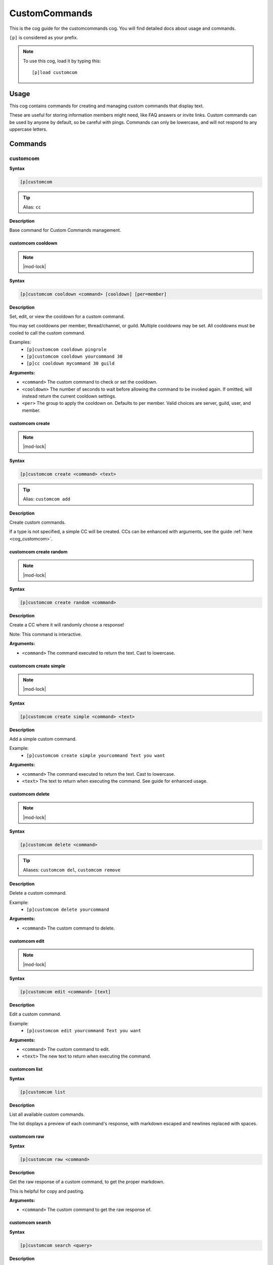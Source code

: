 .. _customcommands:

==============
CustomCommands
==============

This is the cog guide for the customcommands cog. You will
find detailed docs about usage and commands.

``[p]`` is considered as your prefix.

.. note:: To use this cog, load it by typing this::

        [p]load customcom

.. _customcommands-usage:

-----
Usage
-----

This cog contains commands for creating and managing custom commands that display text.

These are useful for storing information members might need, like FAQ answers or invite links.
Custom commands can be used by anyone by default, so be careful with pings.
Commands can only be lowercase, and will not respond to any uppercase letters.


.. _customcommands-commands:

--------
Commands
--------

.. _customcommands-command-customcom:

^^^^^^^^^
customcom
^^^^^^^^^

**Syntax**

.. code-block:: none

    [p]customcom 

.. tip:: Alias: ``cc``

**Description**

Base command for Custom Commands management.

.. _customcommands-command-customcom-cooldown:

""""""""""""""""""
customcom cooldown
""""""""""""""""""

.. note:: |mod-lock|

**Syntax**

.. code-block:: none

    [p]customcom cooldown <command> [cooldown] [per=member]

**Description**

Set, edit, or view the cooldown for a custom command.

You may set cooldowns per member, thread/channel, or guild. Multiple
cooldowns may be set. All cooldowns must be cooled to call the
custom command.

Examples:
    - ``[p]customcom cooldown pingrole``
    - ``[p]customcom cooldown yourcommand 30``
    - ``[p]cc cooldown mycommand 30 guild``

**Arguments:**

- ``<command>`` The custom command to check or set the cooldown.
- ``<cooldown>`` The number of seconds to wait before allowing the command to be invoked again. If omitted, will instead return the current cooldown settings.
- ``<per>`` The group to apply the cooldown on. Defaults to per member. Valid choices are server, guild, user, and member.

.. _customcommands-command-customcom-create:

""""""""""""""""
customcom create
""""""""""""""""

.. note:: |mod-lock|

**Syntax**

.. code-block:: none

    [p]customcom create <command> <text>

.. tip:: Alias: ``customcom add``

**Description**

Create custom commands.

If a type is not specified, a simple CC will be created.
CCs can be enhanced with arguments, see the guide
:ref:`here <cog_customcom>`.

.. _customcommands-command-customcom-create-random:

"""""""""""""""""""""""
customcom create random
"""""""""""""""""""""""

.. note:: |mod-lock|

**Syntax**

.. code-block:: none

    [p]customcom create random <command>

**Description**

Create a CC where it will randomly choose a response!

Note: This command is interactive.

**Arguments:**

- ``<command>`` The command executed to return the text. Cast to lowercase.

.. _customcommands-command-customcom-create-simple:

"""""""""""""""""""""""
customcom create simple
"""""""""""""""""""""""

.. note:: |mod-lock|

**Syntax**

.. code-block:: none

    [p]customcom create simple <command> <text>

**Description**

Add a simple custom command.

Example:
    - ``[p]customcom create simple yourcommand Text you want``

**Arguments:**

- ``<command>`` The command executed to return the text. Cast to lowercase.
- ``<text>`` The text to return when executing the command. See guide for enhanced usage.

.. _customcommands-command-customcom-delete:

""""""""""""""""
customcom delete
""""""""""""""""

.. note:: |mod-lock|

**Syntax**

.. code-block:: none

    [p]customcom delete <command>

.. tip:: Aliases: ``customcom del``, ``customcom remove``

**Description**

Delete a custom command.

Example:
    - ``[p]customcom delete yourcommand``

**Arguments:**

- ``<command>`` The custom command to delete.

.. _customcommands-command-customcom-edit:

""""""""""""""
customcom edit
""""""""""""""

.. note:: |mod-lock|

**Syntax**

.. code-block:: none

    [p]customcom edit <command> [text]

**Description**

Edit a custom command.

Example:
    - ``[p]customcom edit yourcommand Text you want``

**Arguments:**

- ``<command>`` The custom command to edit.
- ``<text>`` The new text to return when executing the command.

.. _customcommands-command-customcom-list:

""""""""""""""
customcom list
""""""""""""""

**Syntax**

.. code-block:: none

    [p]customcom list 

**Description**

List all available custom commands.

The list displays a preview of each command's response, with
markdown escaped and newlines replaced with spaces.

.. _customcommands-command-customcom-raw:

"""""""""""""
customcom raw
"""""""""""""

**Syntax**

.. code-block:: none

    [p]customcom raw <command>

**Description**

Get the raw response of a custom command, to get the proper markdown.

This is helpful for copy and pasting.

**Arguments:**

- ``<command>`` The custom command to get the raw response of.

.. _customcommands-command-customcom-search:

""""""""""""""""
customcom search
""""""""""""""""

**Syntax**

.. code-block:: none

    [p]customcom search <query>

**Description**

Searches through custom commands, according to the query.

Uses fuzzy searching to find close matches.

**Arguments:**

- ``<query>`` The query to search for. Can be multiple words.

.. _customcommands-command-customcom-show:

""""""""""""""
customcom show
""""""""""""""

**Syntax**

.. code-block:: none

    [p]customcom show <command_name>

**Description**

Shows a custom command's responses and its settings.

**Arguments:**

- ``<command_name>`` The custom command to show.
